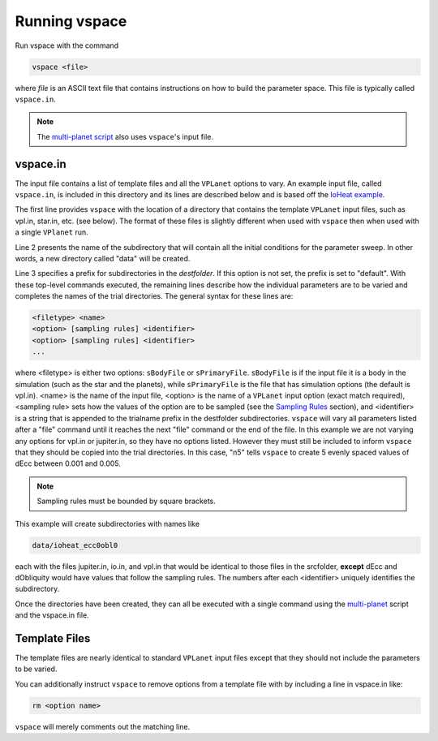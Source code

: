 Running vspace
==============

Run vspace with the command

.. code-block:: bash

    vspace <file>

where *file* is an ASCII text file that contains instructions on how to build the parameter space.
This file is typically called ``vspace.in``.

.. note::

    The `multi-planet script <https://github.com/VirtualPlanetaryLaboratory/multi-planet>`_ also uses ``vspace``'s input file.

vspace.in
---------

The input file contains a list of template files and all the ``VPLanet`` options to vary.
An example input file, called ``vspace.in``, is included in this directory and its
lines are described below and is based off the 
`IoHeat example <https://virtualplanetarylaboratory.github.io/vplanet/examples/IoHeat.html>`_.

.. code-block:: bash
    :linenos:

    sSrcFolder .
    sDestFolder data
    sTrialName  ioheat

    sPrimaryFile   vpl.in

    sBodyFile   jupiter.in

    sBodyFile   io.in
    dEcc  [0.001,0.005,n5] ecc
    dObliquity [0,10,n5] obl

The first line provides ``vspace`` with the location of a directory that contains the template
``VPLanet`` input files, such as vpl.in, star.in, etc. (see below). The format of these files
is slightly different when used with ``vspace`` then when used with a single ``VPlanet`` run.


Line 2 presents the name of the subdirectory that will contain all the initial conditions for 
the parameter sweep. In other words, a new directory called "data" will be created.

Line 3 specifies a prefix for subdirectories in the *destfolder*. If this option is not set, the prefix is
set to "default". With these top-level commands executed, the remaining lines describe how the
individual parameters are to be varied and completes the names of the trial directories. The general 
syntax for these lines are:

.. code-block:: bash

    <filetype> <name>
    <option> [sampling rules] <identifier>
    <option> [sampling rules] <identifier>
    ...

where <filetype> is either two options: ``sBodyFile`` or ``sPrimaryFile``. 
``sBodyFile`` is if the input file it is a body in the simulation (such as the star and the planets),
while ``sPrimaryFile`` is the file that has simulation options (the default is vpl.in).
<name> is the name of the input file, <option> is the name of a ``VPLanet``
input option (exact match required), <sampling rule> sets how the values of the option 
are to be sampled (see the `Sampling
Rules <sampling>`_ section), and <identifier> is a string that is appended to the trialname
prefix in the destfolder subdirectories. ``vspace`` will vary all parameters listed
after a "file" command until it reaches the next "file" command or the end of the
file. In this example we are not varying any options for vpl.in or jupiter.in, so they have no options
listed. However they must still be included to inform ``vspace`` that they should be copied into the 
trial directories. In this case, "n5" tells ``vspace`` to create 5 evenly spaced values of dEcc between 0.001
and 0.005.

.. note::

    Sampling rules must be bounded by square brackets.

This example will create subdirectories with names like

.. code-block:: bash

    data/ioheat_ecc0obl0

each with the files jupiter.in, io.in, and vpl.in that would be identical to those files
in the srcfolder, **except** dEcc and dObliquity would have values that follow the
sampling rules. The numbers after each <identifier> uniquely identifies the
subdirectory.

Once the directories have been created, they can all be executed with a single command
using the `multi-planet <https://github.com/VirtualPlanetaryLaboratory/multi-planet>`_ script and
the vspace.in file.

Template Files
--------------

The template files are nearly identical to standard ``VPLanet`` input files except
that they should not include the parameters to be varied. 

You can additionally instruct ``vspace`` to remove options from a template file with by including a line in
vspace.in like: 

.. code-block:: bash

    rm <option name>

``vspace`` will merely comments out the matching line.